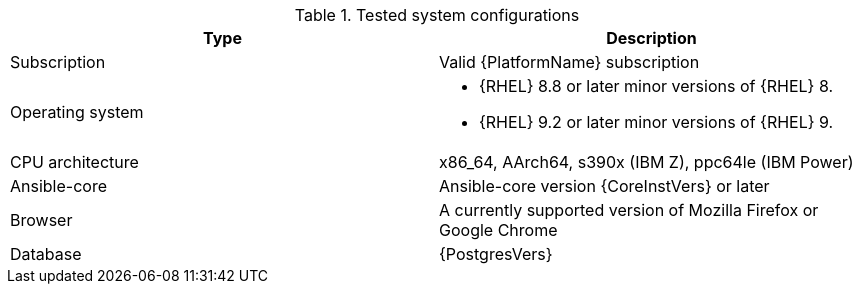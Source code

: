 //Tested system configuration snippet for RPM ENV A topologies
.Tested system configurations
[options="header"]
|====
| Type | Description 
| Subscription | Valid {PlatformName} subscription
| Operating system 
a| 
* {RHEL} 8.8 or later minor versions of {RHEL} 8. 
* {RHEL} 9.2 or later minor versions of {RHEL} 9.
| CPU architecture | x86_64, AArch64, s390x (IBM Z), ppc64le (IBM Power)
| Ansible-core | Ansible-core version {CoreInstVers} or later
| Browser | A currently supported version of Mozilla Firefox or Google Chrome
| Database | {PostgresVers}
|====